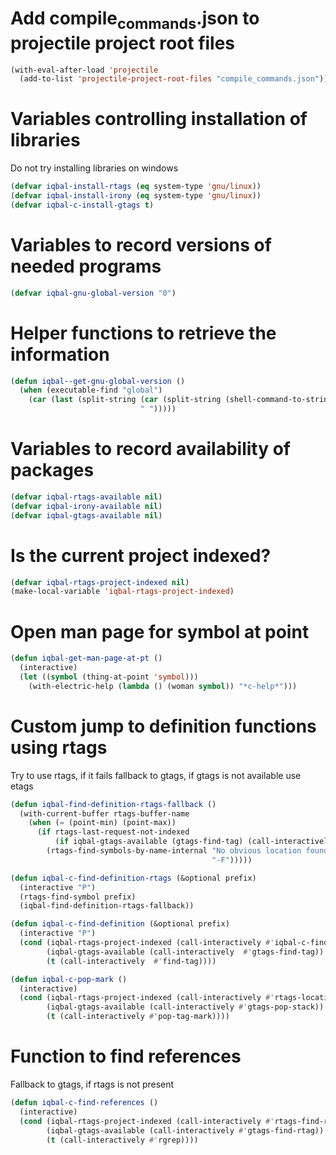* Add compile_commands.json to projectile project root files
  #+BEGIN_SRC emacs-lisp
    (with-eval-after-load 'projectile
      (add-to-list 'projectile-project-root-files "compile_commands.json"))
  #+END_SRC


* Variables controlling installation of libraries
  Do not try installing libraries on windows
  #+BEGIN_SRC emacs-lisp
    (defvar iqbal-install-rtags (eq system-type 'gnu/linux))
    (defvar iqbal-install-irony (eq system-type 'gnu/linux))
    (defvar iqbal-c-install-gtags t)
  #+END_SRC


* Variables to record versions of needed programs
  #+BEGIN_SRC emacs-lisp
    (defvar iqbal-gnu-global-version "0")
  #+END_SRC


* Helper functions to retrieve the information
   #+BEGIN_SRC emacs-lisp
     (defun iqbal--get-gnu-global-version ()
       (when (executable-find "global")
         (car (last (split-string (car (split-string (shell-command-to-string "global --version") "\n"))
                                  " ")))))
   #+END_SRC


* Variables to record availability of packages
  #+BEGIN_SRC emacs-lisp
    (defvar iqbal-rtags-available nil)
    (defvar iqbal-irony-available nil)
    (defvar iqbal-gtags-available nil)
  #+END_SRC


* Is the current project indexed?
  #+BEGIN_SRC emacs-lisp
    (defvar iqbal-rtags-project-indexed nil)
    (make-local-variable 'iqbal-rtags-project-indexed)
  #+END_SRC


* Open man page for symbol at point
  #+BEGIN_SRC emacs-lisp
    (defun iqbal-get-man-page-at-pt ()
      (interactive)
      (let ((symbol (thing-at-point 'symbol)))
        (with-electric-help (lambda () (woman symbol)) "*c-help*")))
  #+END_SRC


* Custom jump to definition functions using rtags
  Try to use rtags, if it fails fallback to gtags, if gtags is not available use
  etags
  #+BEGIN_SRC emacs-lisp
    (defun iqbal-find-definition-rtags-fallback ()
      (with-current-buffer rtags-buffer-name
        (when (= (point-min) (point-max))
          (if rtags-last-request-not-indexed
              (if iqbal-gtags-available (gtags-find-tag) (call-interactively #'find-tag))
            (rtags-find-symbols-by-name-internal "No obvious location found for jump, find symbol"
                                                 "-F")))))

    (defun iqbal-c-find-definition-rtags (&optional prefix)
      (interactive "P")
      (rtags-find-symbol prefix)
      (iqbal-find-definition-rtags-fallback))

    (defun iqbal-c-find-definition (&optional prefix)
      (interactive "P")
      (cond (iqbal-rtags-project-indexed (call-interactively #'iqbal-c-find-definition-rtags))
            (iqbal-gtags-available (call-interactively  #'gtags-find-tag))
            (t (call-interactively  #'find-tag))))

    (defun iqbal-c-pop-mark ()
      (interactive)
      (cond (iqbal-rtags-project-indexed (call-interactively #'rtags-location-stack-back))
            (iqbal-gtags-available (call-interactively #'gtags-pop-stack))
            (t (call-interactively #'pop-tag-mark))))
  #+END_SRC


* Function to find references
  Fallback to gtags, if rtags is not present
  #+BEGIN_SRC emacs-lisp
    (defun iqbal-c-find-references ()
      (interactive)
      (cond (iqbal-rtags-project-indexed (call-interactively #'rtags-find-references))
            (iqbal-gtags-available (call-interactively #'gtags-find-rtag))
            (t (call-interactively #'rgrep))))
  #+END_SRC
